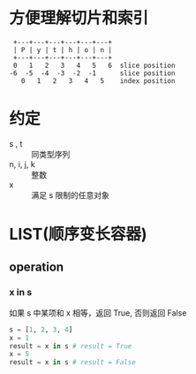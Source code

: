 * 方便理解切片和索引
#+BEGIN_SRC 
 +---+---+---+---+---+---+
 | P | y | t | h | o | n |
 +---+---+---+---+---+---+
 0   1   2   3   4   5   6  slice position
-6  -5  -4  -3  -2  -1      slice position
   0   1   2   3   4   5    index position
#+END_SRC
* 约定
  - s , t :: 同类型序列
  - n, i, j, k :: 整数
  - x :: 满足 s 限制的任意对象
* LIST(顺序变长容器)
** operation
*** x in s
    如果 s 中某项和 x 相等，返回 True, 否则返回 False
    #+BEGIN_SRC python
    s = [1, 2, 3, 4]
    x = 1
    result = x in s # result = True
    x = 5
    result = x in s # result = False
    #+END_SRC
*** 
